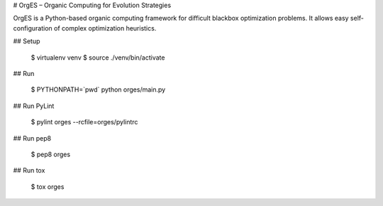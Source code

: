 # OrgES – Organic Computing for Evolution Strategies

OrgES is a Python-based organic computing framework for difficult blackbox optimization problems. It allows easy self-configuration of complex optimization heuristics.

## Setup

    $ virtualenv venv
    $ source ./venv/bin/activate

## Run

    $ PYTHONPATH=`pwd` python orges/main.py

## Run PyLint

    $ pylint orges --rcfile=orges/pylintrc

## Run pep8

    $ pep8 orges

## Run tox

    $ tox orges
